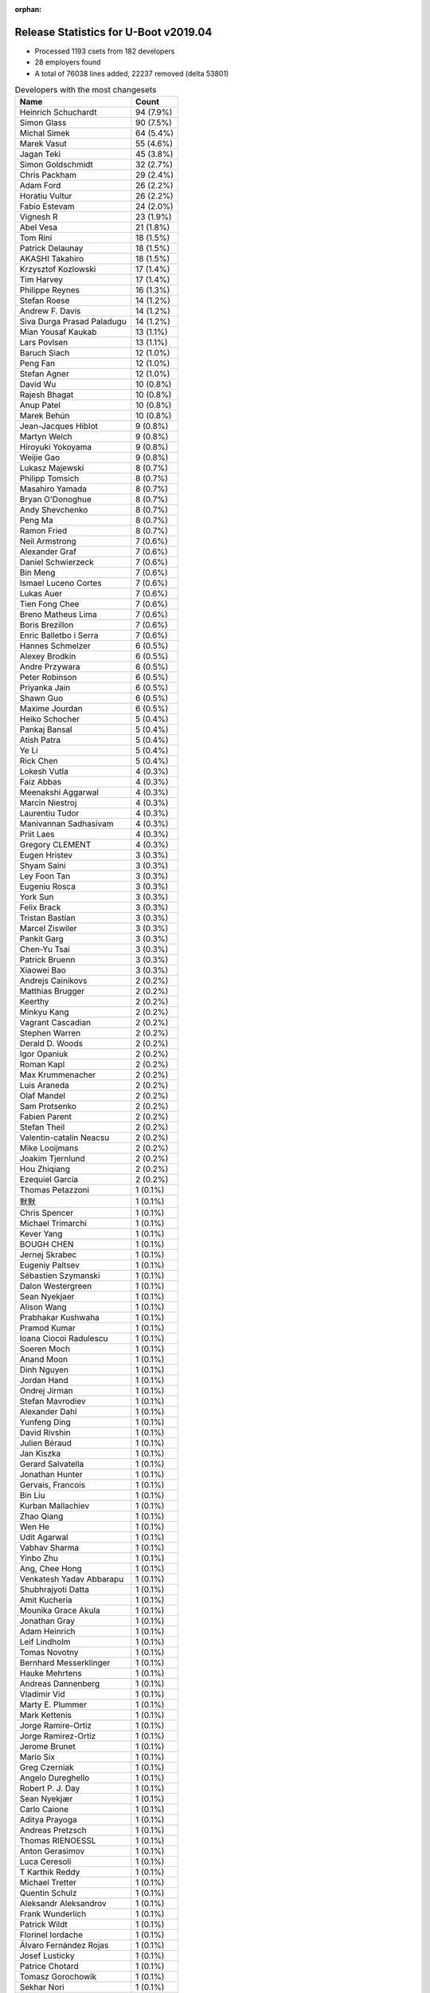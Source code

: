 :orphan:

Release Statistics for U-Boot v2019.04
======================================

* Processed 1193 csets from 182 developers

* 28 employers found

* A total of 76038 lines added, 22237 removed (delta 53801)

.. table:: Developers with the most changesets
   :widths: auto

   ================================  =====
   Name                              Count
   ================================  =====
   Heinrich Schuchardt               94 (7.9%)
   Simon Glass                       90 (7.5%)
   Michal Simek                      64 (5.4%)
   Marek Vasut                       55 (4.6%)
   Jagan Teki                        45 (3.8%)
   Simon Goldschmidt                 32 (2.7%)
   Chris Packham                     29 (2.4%)
   Adam Ford                         26 (2.2%)
   Horatiu Vultur                    26 (2.2%)
   Fabio Estevam                     24 (2.0%)
   Vignesh R                         23 (1.9%)
   Abel Vesa                         21 (1.8%)
   Tom Rini                          18 (1.5%)
   Patrick Delaunay                  18 (1.5%)
   AKASHI Takahiro                   18 (1.5%)
   Krzysztof Kozlowski               17 (1.4%)
   Tim Harvey                        17 (1.4%)
   Philippe Reynes                   16 (1.3%)
   Stefan Roese                      14 (1.2%)
   Andrew F. Davis                   14 (1.2%)
   Siva Durga Prasad Paladugu        14 (1.2%)
   Mian Yousaf Kaukab                13 (1.1%)
   Lars Povlsen                      13 (1.1%)
   Baruch Siach                      12 (1.0%)
   Peng Fan                          12 (1.0%)
   Stefan Agner                      12 (1.0%)
   David Wu                          10 (0.8%)
   Rajesh Bhagat                     10 (0.8%)
   Anup Patel                        10 (0.8%)
   Marek Behún                       10 (0.8%)
   Jean-Jacques Hiblot               9 (0.8%)
   Martyn Welch                      9 (0.8%)
   Hiroyuki Yokoyama                 9 (0.8%)
   Weijie Gao                        9 (0.8%)
   Lukasz Majewski                   8 (0.7%)
   Philipp Tomsich                   8 (0.7%)
   Masahiro Yamada                   8 (0.7%)
   Bryan O'Donoghue                  8 (0.7%)
   Andy Shevchenko                   8 (0.7%)
   Peng Ma                           8 (0.7%)
   Ramon Fried                       8 (0.7%)
   Neil Armstrong                    7 (0.6%)
   Alexander Graf                    7 (0.6%)
   Daniel Schwierzeck                7 (0.6%)
   Bin Meng                          7 (0.6%)
   Ismael Luceno Cortes              7 (0.6%)
   Lukas Auer                        7 (0.6%)
   Tien Fong Chee                    7 (0.6%)
   Breno Matheus Lima                7 (0.6%)
   Boris Brezillon                   7 (0.6%)
   Enric Balletbo i Serra            7 (0.6%)
   Hannes Schmelzer                  6 (0.5%)
   Alexey Brodkin                    6 (0.5%)
   Andre Przywara                    6 (0.5%)
   Peter Robinson                    6 (0.5%)
   Priyanka Jain                     6 (0.5%)
   Shawn Guo                         6 (0.5%)
   Maxime Jourdan                    6 (0.5%)
   Heiko Schocher                    5 (0.4%)
   Pankaj Bansal                     5 (0.4%)
   Atish Patra                       5 (0.4%)
   Ye Li                             5 (0.4%)
   Rick Chen                         5 (0.4%)
   Lokesh Vutla                      4 (0.3%)
   Faiz Abbas                        4 (0.3%)
   Meenakshi Aggarwal                4 (0.3%)
   Marcin Niestroj                   4 (0.3%)
   Laurentiu Tudor                   4 (0.3%)
   Manivannan Sadhasivam             4 (0.3%)
   Priit Laes                        4 (0.3%)
   Gregory CLEMENT                   4 (0.3%)
   Eugen Hristev                     3 (0.3%)
   Shyam Saini                       3 (0.3%)
   Ley Foon Tan                      3 (0.3%)
   Eugeniu Rosca                     3 (0.3%)
   York Sun                          3 (0.3%)
   Felix Brack                       3 (0.3%)
   Tristan Bastian                   3 (0.3%)
   Marcel Ziswiler                   3 (0.3%)
   Pankit Garg                       3 (0.3%)
   Chen-Yu Tsai                      3 (0.3%)
   Patrick Bruenn                    3 (0.3%)
   Xiaowei Bao                       3 (0.3%)
   Andrejs Cainikovs                 2 (0.2%)
   Matthias Brugger                  2 (0.2%)
   Keerthy                           2 (0.2%)
   Minkyu Kang                       2 (0.2%)
   Vagrant Cascadian                 2 (0.2%)
   Stephen Warren                    2 (0.2%)
   Derald D. Woods                   2 (0.2%)
   Igor Opaniuk                      2 (0.2%)
   Roman Kapl                        2 (0.2%)
   Max Krummenacher                  2 (0.2%)
   Luis Araneda                      2 (0.2%)
   Olaf Mandel                       2 (0.2%)
   Sam Protsenko                     2 (0.2%)
   Fabien Parent                     2 (0.2%)
   Stefan Theil                      2 (0.2%)
   Valentin-catalin Neacsu           2 (0.2%)
   Mike Looijmans                    2 (0.2%)
   Joakim Tjernlund                  2 (0.2%)
   Hou Zhiqiang                      2 (0.2%)
   Ezequiel Garcia                   2 (0.2%)
   Thomas Petazzoni                  1 (0.1%)
   默默                                1 (0.1%)
   Chris Spencer                     1 (0.1%)
   Michael Trimarchi                 1 (0.1%)
   Kever Yang                        1 (0.1%)
   BOUGH CHEN                        1 (0.1%)
   Jernej Skrabec                    1 (0.1%)
   Eugeniy Paltsev                   1 (0.1%)
   Sébastien Szymanski               1 (0.1%)
   Dalon Westergreen                 1 (0.1%)
   Sean Nyekjaer                     1 (0.1%)
   Alison Wang                       1 (0.1%)
   Prabhakar Kushwaha                1 (0.1%)
   Pramod Kumar                      1 (0.1%)
   Ioana Ciocoi Radulescu            1 (0.1%)
   Soeren Moch                       1 (0.1%)
   Anand Moon                        1 (0.1%)
   Dinh Nguyen                       1 (0.1%)
   Jordan Hand                       1 (0.1%)
   Ondrej Jirman                     1 (0.1%)
   Stefan Mavrodiev                  1 (0.1%)
   Alexander Dahl                    1 (0.1%)
   Yunfeng Ding                      1 (0.1%)
   David Rivshin                     1 (0.1%)
   Julien Béraud                     1 (0.1%)
   Jan Kiszka                        1 (0.1%)
   Gerard Salvatella                 1 (0.1%)
   Jonathan Hunter                   1 (0.1%)
   Gervais, Francois                 1 (0.1%)
   Bin Liu                           1 (0.1%)
   Kurban Mallachiev                 1 (0.1%)
   Zhao Qiang                        1 (0.1%)
   Wen He                            1 (0.1%)
   Udit Agarwal                      1 (0.1%)
   Vabhav Sharma                     1 (0.1%)
   Yinbo Zhu                         1 (0.1%)
   Ang, Chee Hong                    1 (0.1%)
   Venkatesh Yadav Abbarapu          1 (0.1%)
   Shubhrajyoti Datta                1 (0.1%)
   Amit Kucheria                     1 (0.1%)
   Mounika Grace Akula               1 (0.1%)
   Jonathan Gray                     1 (0.1%)
   Adam Heinrich                     1 (0.1%)
   Leif Lindholm                     1 (0.1%)
   Tomas Novotny                     1 (0.1%)
   Bernhard Messerklinger            1 (0.1%)
   Hauke Mehrtens                    1 (0.1%)
   Andreas Dannenberg                1 (0.1%)
   Vladimir Vid                      1 (0.1%)
   Marty E. Plummer                  1 (0.1%)
   Mark Kettenis                     1 (0.1%)
   Jorge Ramire-Ortiz                1 (0.1%)
   Jorge Ramirez-Ortiz               1 (0.1%)
   Jerome Brunet                     1 (0.1%)
   Mario Six                         1 (0.1%)
   Greg Czerniak                     1 (0.1%)
   Angelo Dureghello                 1 (0.1%)
   Robert P. J. Day                  1 (0.1%)
   Sean Nyekjær                      1 (0.1%)
   Carlo Caione                      1 (0.1%)
   Aditya Prayoga                    1 (0.1%)
   Andreas Pretzsch                  1 (0.1%)
   Thomas RIENOESSL                  1 (0.1%)
   Anton Gerasimov                   1 (0.1%)
   Luca Ceresoli                     1 (0.1%)
   T Karthik Reddy                   1 (0.1%)
   Michael Tretter                   1 (0.1%)
   Quentin Schulz                    1 (0.1%)
   Aleksandr Aleksandrov             1 (0.1%)
   Frank Wunderlich                  1 (0.1%)
   Patrick Wildt                     1 (0.1%)
   Florinel Iordache                 1 (0.1%)
   Álvaro Fernández Rojas            1 (0.1%)
   Josef Lusticky                    1 (0.1%)
   Patrice Chotard                   1 (0.1%)
   Tomasz Gorochowik                 1 (0.1%)
   Sekhar Nori                       1 (0.1%)
   Christian GMEINER                 1 (0.1%)
   Yan Liu                           1 (0.1%)
   ================================  =====


.. table:: Developers with the most changed lines
   :widths: auto

   ================================  =====
   Name                              Count
   ================================  =====
   Simon Glass                       10585 (11.8%)
   David Wu                          9172 (10.2%)
   Vignesh R                         6854 (7.7%)
   Neil Armstrong                    5440 (6.1%)
   Horatiu Vultur                    5136 (5.7%)
   Jagan Teki                        4056 (4.5%)
   AKASHI Takahiro                   3838 (4.3%)
   Abel Vesa                         2983 (3.3%)
   Heinrich Schuchardt               1925 (2.2%)
   Weijie Gao                        1757 (2.0%)
   Chris Packham                     1670 (1.9%)
   Enric Balletbo i Serra            1647 (1.8%)
   Pankaj Bansal                     1588 (1.8%)
   Anup Patel                        1477 (1.6%)
   Michal Simek                      1438 (1.6%)
   Simon Goldschmidt                 1408 (1.6%)
   Patrick Delaunay                  1337 (1.5%)
   Lars Povlsen                      1304 (1.5%)
   Adam Ford                         1260 (1.4%)
   Priyanka Jain                     1244 (1.4%)
   Leif Lindholm                     1183 (1.3%)
   Breno Matheus Lima                1047 (1.2%)
   Martyn Welch                      1039 (1.2%)
   Fabio Estevam                     943 (1.1%)
   Marek Vasut                       940 (1.0%)
   Gregory CLEMENT                   916 (1.0%)
   Heiko Schocher                    908 (1.0%)
   Siva Durga Prasad Paladugu        778 (0.9%)
   Rajesh Bhagat                     769 (0.9%)
   Marek Behún                       683 (0.8%)
   Stefan Roese                      681 (0.8%)
   Tim Harvey                        671 (0.7%)
   Pankit Garg                       650 (0.7%)
   Shawn Guo                         573 (0.6%)
   Boris Brezillon                   563 (0.6%)
   Bryan O'Donoghue                  538 (0.6%)
   Hannes Schmelzer                  501 (0.6%)
   Jorge Ramirez-Ortiz               480 (0.5%)
   Tom Rini                          479 (0.5%)
   Lukasz Majewski                   440 (0.5%)
   Peng Fan                          384 (0.4%)
   Philippe Reynes                   359 (0.4%)
   Atish Patra                       350 (0.4%)
   Stefan Agner                      321 (0.4%)
   Vladimir Vid                      313 (0.3%)
   Marty E. Plummer                  304 (0.3%)
   Tien Fong Chee                    299 (0.3%)
   Aleksandr Aleksandrov             299 (0.3%)
   Andrew F. Davis                   298 (0.3%)
   Chen-Yu Tsai                      286 (0.3%)
   Marcin Niestroj                   274 (0.3%)
   Peter Robinson                    253 (0.3%)
   Eugeniy Paltsev                   251 (0.3%)
   Krzysztof Kozlowski               217 (0.2%)
   Daniel Schwierzeck                212 (0.2%)
   Philipp Tomsich                   197 (0.2%)
   Peng Ma                           195 (0.2%)
   Masahiro Yamada                   158 (0.2%)
   Ramon Fried                       146 (0.2%)
   Faiz Abbas                        146 (0.2%)
   Roman Kapl                        140 (0.2%)
   Andre Przywara                    132 (0.1%)
   Andy Shevchenko                   130 (0.1%)
   Jerome Brunet                     123 (0.1%)
   Hiroyuki Yokoyama                 122 (0.1%)
   Manivannan Sadhasivam             121 (0.1%)
   Derald D. Woods                   119 (0.1%)
   Meenakshi Aggarwal                112 (0.1%)
   Jean-Jacques Hiblot               109 (0.1%)
   Eugeniu Rosca                     102 (0.1%)
   Mian Yousaf Kaukab                100 (0.1%)
   Alexander Graf                    95 (0.1%)
   Lukas Auer                        90 (0.1%)
   Baruch Siach                      87 (0.1%)
   Maxime Jourdan                    85 (0.1%)
   Patrick Bruenn                    74 (0.1%)
   Gerard Salvatella                 74 (0.1%)
   Udit Agarwal                      71 (0.1%)
   Ezequiel Garcia                   65 (0.1%)
   Jordan Hand                       65 (0.1%)
   Álvaro Fernández Rojas            62 (0.1%)
   Alison Wang                       58 (0.1%)
   Bernhard Messerklinger            55 (0.1%)
   Lokesh Vutla                      54 (0.1%)
   Ye Li                             53 (0.1%)
   Ismael Luceno Cortes              52 (0.1%)
   Bin Meng                          44 (0.0%)
   Angelo Dureghello                 43 (0.0%)
   Valentin-catalin Neacsu           39 (0.0%)
   Jernej Skrabec                    37 (0.0%)
   Xiaowei Bao                       36 (0.0%)
   Matthias Brugger                  36 (0.0%)
   Alexey Brodkin                    31 (0.0%)
   Priit Laes                        31 (0.0%)
   Ley Foon Tan                      30 (0.0%)
   Carlo Caione                      29 (0.0%)
   Eugen Hristev                     28 (0.0%)
   Jonathan Hunter                   28 (0.0%)
   Mike Looijmans                    27 (0.0%)
   Laurentiu Tudor                   26 (0.0%)
   Florinel Iordache                 25 (0.0%)
   Max Krummenacher                  24 (0.0%)
   Shyam Saini                       23 (0.0%)
   Frank Wunderlich                  23 (0.0%)
   York Sun                          22 (0.0%)
   Sam Protsenko                     21 (0.0%)
   T Karthik Reddy                   20 (0.0%)
   Felix Brack                       19 (0.0%)
   Andreas Dannenberg                18 (0.0%)
   Rick Chen                         15 (0.0%)
   默默                                15 (0.0%)
   Stefan Mavrodiev                  15 (0.0%)
   Shubhrajyoti Datta                15 (0.0%)
   Aditya Prayoga                    15 (0.0%)
   Jorge Ramire-Ortiz                14 (0.0%)
   Marcel Ziswiler                   13 (0.0%)
   Andrejs Cainikovs                 13 (0.0%)
   Fabien Parent                     13 (0.0%)
   Keerthy                           12 (0.0%)
   Michael Tretter                   12 (0.0%)
   Christian GMEINER                 12 (0.0%)
   Luis Araneda                      11 (0.0%)
   Bin Liu                           11 (0.0%)
   Ang, Chee Hong                    11 (0.0%)
   Igor Opaniuk                      9 (0.0%)
   Joakim Tjernlund                  8 (0.0%)
   Wen He                            8 (0.0%)
   Tomasz Gorochowik                 8 (0.0%)
   Stefan Theil                      7 (0.0%)
   Sébastien Szymanski               7 (0.0%)
   Hou Zhiqiang                      6 (0.0%)
   Soeren Moch                       6 (0.0%)
   Yunfeng Ding                      5 (0.0%)
   Jonathan Gray                     5 (0.0%)
   Patrice Chotard                   5 (0.0%)
   Kurban Mallachiev                 4 (0.0%)
   Tristan Bastian                   3 (0.0%)
   Minkyu Kang                       3 (0.0%)
   Stephen Warren                    3 (0.0%)
   Dalon Westergreen                 3 (0.0%)
   Ioana Ciocoi Radulescu            3 (0.0%)
   Mario Six                         3 (0.0%)
   Sean Nyekjær                      3 (0.0%)
   Quentin Schulz                    3 (0.0%)
   Vagrant Cascadian                 2 (0.0%)
   Olaf Mandel                       2 (0.0%)
   Thomas Petazzoni                  2 (0.0%)
   Michael Trimarchi                 2 (0.0%)
   BOUGH CHEN                        2 (0.0%)
   Sean Nyekjaer                     2 (0.0%)
   Pramod Kumar                      2 (0.0%)
   Dinh Nguyen                       2 (0.0%)
   Gervais, Francois                 2 (0.0%)
   Vabhav Sharma                     2 (0.0%)
   Mounika Grace Akula               2 (0.0%)
   Hauke Mehrtens                    2 (0.0%)
   Andreas Pretzsch                  2 (0.0%)
   Thomas RIENOESSL                  2 (0.0%)
   Sekhar Nori                       2 (0.0%)
   Chris Spencer                     1 (0.0%)
   Kever Yang                        1 (0.0%)
   Prabhakar Kushwaha                1 (0.0%)
   Anand Moon                        1 (0.0%)
   Ondrej Jirman                     1 (0.0%)
   Alexander Dahl                    1 (0.0%)
   David Rivshin                     1 (0.0%)
   Julien Béraud                     1 (0.0%)
   Jan Kiszka                        1 (0.0%)
   Zhao Qiang                        1 (0.0%)
   Yinbo Zhu                         1 (0.0%)
   Venkatesh Yadav Abbarapu          1 (0.0%)
   Amit Kucheria                     1 (0.0%)
   Adam Heinrich                     1 (0.0%)
   Tomas Novotny                     1 (0.0%)
   Mark Kettenis                     1 (0.0%)
   Greg Czerniak                     1 (0.0%)
   Robert P. J. Day                  1 (0.0%)
   Anton Gerasimov                   1 (0.0%)
   Luca Ceresoli                     1 (0.0%)
   Patrick Wildt                     1 (0.0%)
   Josef Lusticky                    1 (0.0%)
   Yan Liu                           1 (0.0%)
   ================================  =====


.. table:: Developers with the most lines removed
   :widths: auto

   ================================  =====
   Name                              Count
   ================================  =====
   David Wu                          4036 (18.1%)
   Michal Simek                      461 (2.1%)
   Eugeniy Paltsev                   251 (1.1%)
   Peter Robinson                    187 (0.8%)
   Tom Rini                          148 (0.7%)
   Eugeniu Rosca                     100 (0.4%)
   Tien Fong Chee                    39 (0.2%)
   Shubhrajyoti Datta                15 (0.1%)
   Baruch Siach                      14 (0.1%)
   Derald D. Woods                   13 (0.1%)
   Jean-Jacques Hiblot               11 (0.0%)
   Alexey Brodkin                    10 (0.0%)
   Keerthy                           10 (0.0%)
   Eugen Hristev                     9 (0.0%)
   Daniel Schwierzeck                8 (0.0%)
   Andreas Dannenberg                8 (0.0%)
   Lukas Auer                        7 (0.0%)
   Ang, Chee Hong                    5 (0.0%)
   Patrice Chotard                   5 (0.0%)
   Minkyu Kang                       2 (0.0%)
   Vabhav Sharma                     2 (0.0%)
   Quentin Schulz                    1 (0.0%)
   BOUGH CHEN                        1 (0.0%)
   Hauke Mehrtens                    1 (0.0%)
   Yinbo Zhu                         1 (0.0%)
   ================================  =====


.. table:: Developers with the most signoffs (total 252)
   :widths: auto

   ================================  =====
   Name                              Count
   ================================  =====
   Alexander Graf                    49 (19.4%)
   Stefan Roese                      29 (11.5%)
   Michal Simek                      28 (11.1%)
   Minkyu Kang                       16 (6.3%)
   Tom Warren                        11 (4.4%)
   Tom Rini                          9 (3.6%)
   Marek Vasut                       9 (3.6%)
   Neil Armstrong                    9 (3.6%)
   Prabhakar Kushwaha                7 (2.8%)
   Jagan Teki                        7 (2.8%)
   Mark Lee                          5 (2.0%)
   Atish Patra                       5 (2.0%)
   Pankit Garg                       5 (2.0%)
   Anup Patel                        5 (2.0%)
   Sriram Dash                       4 (1.6%)
   Maxime Jourdan                    4 (1.6%)
   Otavio Salvador                   3 (1.2%)
   Andre Przywara                    3 (1.2%)
   Rajesh Bhagat                     3 (1.2%)
   Wasim Khan                        2 (0.8%)
   Wolfram Sang                      2 (0.8%)
   Ruchika Gupta                     2 (0.8%)
   Bin Meng                          2 (0.8%)
   Matthias Brugger                  2 (0.8%)
   Jorge Ramire-Ortiz                2 (0.8%)
   Peng Ma                           2 (0.8%)
   Alexey Brodkin                    1 (0.4%)
   Vabhav Sharma                     1 (0.4%)
   Yinbo Zhu                         1 (0.4%)
   Shengzhou Liu                     1 (0.4%)
   Paul Walmsley                     1 (0.4%)
   Philippe Schenker                 1 (0.4%)
   Yogesh Gaur                       1 (0.4%)
   Chuanhua Han                      1 (0.4%)
   Udit Kumar                        1 (0.4%)
   Olof Johansson                    1 (0.4%)
   Rob Clark                         1 (0.4%)
   Lionel Debieve                    1 (0.4%)
   Kevin Hilman                      1 (0.4%)
   Nitin Garg                        1 (0.4%)
   Wojciech Tatarski                 1 (0.4%)
   Ryder Lee                         1 (0.4%)
   Michael Trimarchi                 1 (0.4%)
   Marcel Ziswiler                   1 (0.4%)
   Álvaro Fernández Rojas            1 (0.4%)
   Stefan Agner                      1 (0.4%)
   Udit Agarwal                      1 (0.4%)
   Meenakshi Aggarwal                1 (0.4%)
   Siva Durga Prasad Paladugu        1 (0.4%)
   Heinrich Schuchardt               1 (0.4%)
   Vignesh R                         1 (0.4%)
   AKASHI Takahiro                   1 (0.4%)
   Simon Glass                       1 (0.4%)
   ================================  =====


.. table:: Developers with the most reviews (total 616)
   :widths: auto

   ================================  =====
   Name                              Count
   ================================  =====
   Simon Glass                       87 (14.1%)
   Bin Meng                          58 (9.4%)
   Tom Rini                          42 (6.8%)
   Philipp Tomsich                   42 (6.8%)
   Prabhakar Kushwaha                41 (6.7%)
   Jagan Teki                        34 (5.5%)
   Lukasz Majewski                   27 (4.4%)
   Heiko Schocher                    25 (4.1%)
   Stefan Roese                      23 (3.7%)
   Fabio Estevam                     23 (3.7%)
   York Sun                          21 (3.4%)
   Peng Fan                          20 (3.2%)
   Alexander Graf                    17 (2.8%)
   Daniel Schwierzeck                16 (2.6%)
   Heinrich Schuchardt               15 (2.4%)
   Anatolij Gustschin                15 (2.4%)
   Andre Przywara                    13 (2.1%)
   Kever Yang                        13 (2.1%)
   Lukas Auer                        10 (1.6%)
   Lokesh Vutla                      10 (1.6%)
   Marek Vasut                       9 (1.5%)
   Andy Shevchenko                   6 (1.0%)
   Simon Goldschmidt                 6 (1.0%)
   Minkyu Kang                       5 (0.8%)
   Stefano Babic                     3 (0.5%)
   Horia Geanta                      3 (0.5%)
   Bharat Bhushan                    3 (0.5%)
   Otavio Salvador                   2 (0.3%)
   Stefan Agner                      2 (0.3%)
   Ashish Kumar                      2 (0.3%)
   Utkarsh Gupta                     2 (0.3%)
   Miquel Raynal                     2 (0.3%)
   Stephen Warren                    2 (0.3%)
   Ye Li                             2 (0.3%)
   Masahiro Yamada                   2 (0.3%)
   Bryan O'Donoghue                  2 (0.3%)
   Chris Packham                     2 (0.3%)
   Michal Simek                      1 (0.2%)
   Matthias Brugger                  1 (0.2%)
   Marcel Ziswiler                   1 (0.2%)
   AKASHI Takahiro                   1 (0.2%)
   Mario Six                         1 (0.2%)
   Dinh Nguyen                       1 (0.2%)
   Fugang Duan                       1 (0.2%)
   Christian Gmeiner                 1 (0.2%)
   Liviu Dudau                       1 (0.2%)
   ================================  =====


.. table:: Developers with the most test credits (total 111)
   :widths: auto

   ================================  =====
   Name                              Count
   ================================  =====
   Jagan Teki                        17 (15.3%)
   Stefan Roese                      13 (11.7%)
   Simon Goldschmidt                 13 (11.7%)
   Horatiu Vultur                    12 (10.8%)
   Anand Moon                        9 (8.1%)
   Bin Meng                          5 (4.5%)
   Fabio Estevam                     4 (3.6%)
   Simon Glass                       3 (2.7%)
   Michal Simek                      3 (2.7%)
   Heinrich Schuchardt               2 (1.8%)
   Vignesh R                         2 (1.8%)
   Derald D. Woods                   2 (1.8%)
   Jörg Krause                       2 (1.8%)
   Ezequiel Garcia                   2 (1.8%)
   Shyam Saini                       2 (1.8%)
   Tim Harvey                        2 (1.8%)
   Lukasz Majewski                   1 (0.9%)
   Daniel Schwierzeck                1 (0.9%)
   Stephen Warren                    1 (0.9%)
   Mario Six                         1 (0.9%)
   Vagrant Cascadian                 1 (0.9%)
   Fabio Berton                      1 (0.9%)
   Leigh Brown                       1 (0.9%)
   Marcelo Macedo                    1 (0.9%)
   Martin Fuzzey                     1 (0.9%)
   Ferry Toth                        1 (0.9%)
   Vasily Khoruzhick                 1 (0.9%)
   Dennis Gilmore                    1 (0.9%)
   Chris Spencer                     1 (0.9%)
   Andrejs Cainikovs                 1 (0.9%)
   Stefan Mavrodiev                  1 (0.9%)
   Frank Wunderlich                  1 (0.9%)
   Breno Matheus Lima                1 (0.9%)
   Adam Ford                         1 (0.9%)
   ================================  =====


.. table:: Developers who gave the most tested-by credits (total 111)
   :widths: auto

   ================================  =====
   Name                              Count
   ================================  =====
   Vignesh R                         55 (49.5%)
   Krzysztof Kozlowski               9 (8.1%)
   Adam Ford                         6 (5.4%)
   Fabio Estevam                     4 (3.6%)
   Lukas Auer                        4 (3.6%)
   Jagan Teki                        3 (2.7%)
   Simon Goldschmidt                 3 (2.7%)
   Tom Rini                          3 (2.7%)
   Baruch Siach                      3 (2.7%)
   Daniel Schwierzeck                2 (1.8%)
   David Wu                          2 (1.8%)
   Jean-Jacques Hiblot               2 (1.8%)
   Hannes Schmelzer                  2 (1.8%)
   Abel Vesa                         2 (1.8%)
   Stefan Roese                      1 (0.9%)
   Bin Meng                          1 (0.9%)
   Simon Glass                       1 (0.9%)
   Alexander Graf                    1 (0.9%)
   Andy Shevchenko                   1 (0.9%)
   Chris Packham                     1 (0.9%)
   Michael Trimarchi                 1 (0.9%)
   Joakim Tjernlund                  1 (0.9%)
   Aditya Prayoga                    1 (0.9%)
   Martyn Welch                      1 (0.9%)
   Weijie Gao                        1 (0.9%)
   ================================  =====


.. table:: Developers with the most report credits (total 21)
   :widths: auto

   ================================  =====
   Name                              Count
   ================================  =====
   Alexander Graf                    3 (14.3%)
   Leigh Brown                       2 (9.5%)
   Lukas Auer                        1 (4.8%)
   Michal Simek                      1 (4.8%)
   Heinrich Schuchardt               1 (4.8%)
   Stephen Warren                    1 (4.8%)
   Vagrant Cascadian                 1 (4.8%)
   Frank Wunderlich                  1 (4.8%)
   Breno Matheus Lima                1 (4.8%)
   Kever Yang                        1 (4.8%)
   Otavio Salvador                   1 (4.8%)
   Siva Durga Prasad Paladugu        1 (4.8%)
   Pablo Sebastián Greco             1 (4.8%)
   Влад Мао                          1 (4.8%)
   Ofer Heifetz                      1 (4.8%)
   Sven Auhagen                      1 (4.8%)
   Daniel Evans                      1 (4.8%)
   Richard Purdie                    1 (4.8%)
   ================================  =====


.. table:: Developers who gave the most report credits (total 21)
   :widths: auto

   ================================  =====
   Name                              Count
   ================================  =====
   Alexander Graf                    3 (14.3%)
   Chris Packham                     3 (14.3%)
   Heinrich Schuchardt               2 (9.5%)
   Fabio Estevam                     2 (9.5%)
   Simon Goldschmidt                 2 (9.5%)
   Baruch Siach                      2 (9.5%)
   Masahiro Yamada                   2 (9.5%)
   Jagan Teki                        1 (4.8%)
   Bin Meng                          1 (4.8%)
   Martyn Welch                      1 (4.8%)
   Derald D. Woods                   1 (4.8%)
   Bryan O'Donoghue                  1 (4.8%)
   ================================  =====


.. table:: Top changeset contributors by employer
   :widths: auto

   ================================  =====
   Name                              Count
   ================================  =====
   (Unknown)                         477 (40.0%)
   NXP                               107 (9.0%)
   Google, Inc.                      90 (7.5%)
   DENX Software Engineering         82 (6.9%)
   AMD                               64 (5.4%)
   Texas Instruments                 60 (5.0%)
   Amarula Solutions                 49 (4.1%)
   Linaro                            40 (3.4%)
   Pepperl+Fuchs                     32 (2.7%)
   Intel                             20 (1.7%)
   ST Microelectronics               19 (1.6%)
   BayLibre SAS                      18 (1.5%)
   Konsulko Group                    18 (1.5%)
   Toradex                           18 (1.5%)
   Xilinx                            18 (1.5%)
   Collabora Ltd.                    16 (1.3%)
   SUSE                              15 (1.3%)
   Rockchip                          11 (0.9%)
   Renesas Electronics               9 (0.8%)
   Socionext Inc.                    8 (0.7%)
   ARM                               6 (0.5%)
   Bootlin                           6 (0.5%)
   NVidia                            3 (0.3%)
   Debian.org                        2 (0.2%)
   Samsung                           2 (0.2%)
   Guntermann & Drunck               1 (0.1%)
   Pengutronix                       1 (0.1%)
   Siemens                           1 (0.1%)
   ================================  =====


.. table:: Top lines changed by employer
   :widths: auto

   ================================  =====
   Name                              Count
   ================================  =====
   (Unknown)                         24100 (26.9%)
   Google, Inc.                      10585 (11.8%)
   NXP                               9333 (10.4%)
   Rockchip                          9173 (10.2%)
   Texas Instruments                 7505 (8.4%)
   Linaro                            6275 (7.0%)
   BayLibre SAS                      5704 (6.4%)
   Amarula Solutions                 4081 (4.6%)
   DENX Software Engineering         2969 (3.3%)
   Collabora Ltd.                    1891 (2.1%)
   AMD                               1438 (1.6%)
   Pepperl+Fuchs                     1408 (1.6%)
   ST Microelectronics               1342 (1.5%)
   Bootlin                           921 (1.0%)
   Xilinx                            816 (0.9%)
   Konsulko Group                    479 (0.5%)
   Intel                             473 (0.5%)
   Toradex                           432 (0.5%)
   Socionext Inc.                    158 (0.2%)
   SUSE                              136 (0.2%)
   ARM                               132 (0.1%)
   Renesas Electronics               122 (0.1%)
   NVidia                            31 (0.0%)
   Pengutronix                       12 (0.0%)
   Samsung                           3 (0.0%)
   Guntermann & Drunck               3 (0.0%)
   Debian.org                        2 (0.0%)
   Siemens                           1 (0.0%)
   ================================  =====


.. table:: Employers with the most signoffs (total 252)
   :widths: auto

   ================================  =====
   Name                              Count
   ================================  =====
   SUSE                              51 (20.2%)
   (Unknown)                         35 (13.9%)
   NXP                               34 (13.5%)
   DENX Software Engineering         29 (11.5%)
   Xilinx                            29 (11.5%)
   BayLibre SAS                      16 (6.3%)
   Samsung                           16 (6.3%)
   NVidia                            11 (4.4%)
   Konsulko Group                    9 (3.6%)
   Amarula Solutions                 8 (3.2%)
   Toradex                           3 (1.2%)
   ARM                               3 (1.2%)
   O.S. Systems                      3 (1.2%)
   Google, Inc.                      1 (0.4%)
   Texas Instruments                 1 (0.4%)
   Linaro                            1 (0.4%)
   ST Microelectronics               1 (0.4%)
   IBM                               1 (0.4%)
   ================================  =====


.. table:: Employers with the most hackers (total 183)
   :widths: auto

   ================================  =====
   Name                              Count
   ================================  =====
   (Unknown)                         86 (47.0%)
   NXP                               27 (14.8%)
   Texas Instruments                 10 (5.5%)
   Linaro                            7 (3.8%)
   BayLibre SAS                      6 (3.3%)
   Xilinx                            5 (2.7%)
   Intel                             5 (2.7%)
   DENX Software Engineering         4 (2.2%)
   Toradex                           4 (2.2%)
   Amarula Solutions                 3 (1.6%)
   Collabora Ltd.                    3 (1.6%)
   Bootlin                           3 (1.6%)
   SUSE                              2 (1.1%)
   NVidia                            2 (1.1%)
   ST Microelectronics               2 (1.1%)
   Rockchip                          2 (1.1%)
   Samsung                           1 (0.5%)
   Konsulko Group                    1 (0.5%)
   ARM                               1 (0.5%)
   Google, Inc.                      1 (0.5%)
   AMD                               1 (0.5%)
   Pepperl+Fuchs                     1 (0.5%)
   Socionext Inc.                    1 (0.5%)
   Renesas Electronics               1 (0.5%)
   Pengutronix                       1 (0.5%)
   Guntermann & Drunck               1 (0.5%)
   Debian.org                        1 (0.5%)
   Siemens                           1 (0.5%)
   ================================  =====
